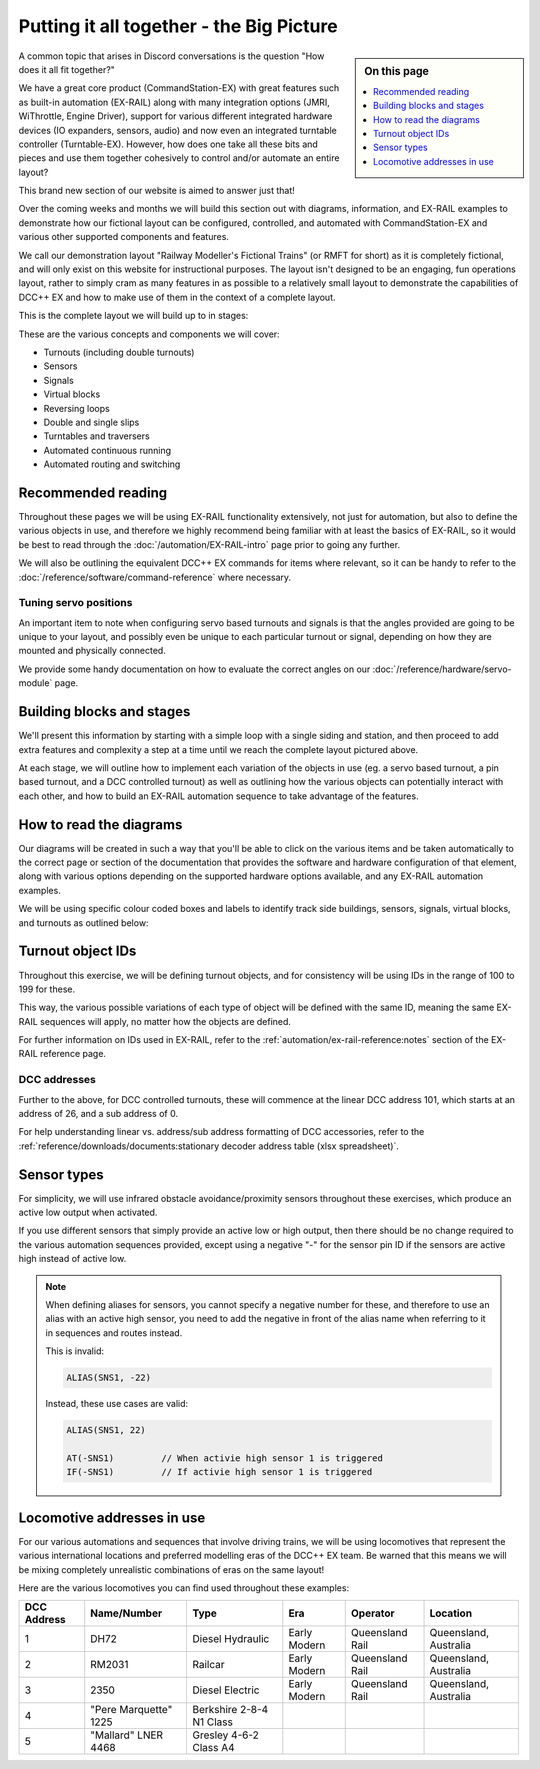 ******************************************
Putting it all together - the Big Picture
******************************************

.. sidebar:: On this page

   .. contents:: 
      :depth: 1
      :local:

.. image:: ../_static/images/conductor-level.png
  :alt: Conductor Level
  :scale: 50%

A common topic that arises in Discord conversations is the question "How does it all fit together?"

We have a great core product (CommandStation-EX) with great features such as built-in automation (EX-RAIL) along with many integration options (JMRI, WiThrottle, Engine Driver), support for various different integrated hardware devices (IO expanders, sensors, audio) and now even an integrated turntable controller (Turntable-EX). However, how does one take all these bits and pieces and use them together cohesively to control and/or automate an entire layout?

This brand new section of our website is aimed to answer just that!

Over the coming weeks and months we will build this section out with diagrams, information, and EX-RAIL examples to demonstrate how our fictional layout can be configured, controlled, and automated with CommandStation-EX and various other supported components and features.

We call our demonstration layout "Railway Modeller's Fictional Trains" (or RMFT for short) as it is completely fictional, and will only exist on this website for instructional purposes. The layout isn't designed to be an engaging, fun operations layout, rather to simply cram as many features in as possible to a relatively small layout to demonstrate the capabilities of DCC++ EX and how to make use of them in the context of a complete layout.

This is the complete layout we will build up to in stages:

.. image:: ../_static/images/big-picture/rmft-complete.png
  :alt: RMFT Complete
  :class: responsive-image

These are the various concepts and components we will cover:

* Turnouts (including double turnouts)
* Sensors
* Signals
* Virtual blocks
* Reversing loops
* Double and single slips
* Turntables and traversers
* Automated continuous running
* Automated routing and switching

Recommended reading
====================

Throughout these pages we will be using EX-RAIL functionality extensively, not just for automation, but also to define the various objects in use, and therefore we highly recommend being familiar with at least the basics of EX-RAIL, so it would be best to read through the :doc:`/automation/EX-RAIL-intro` page prior to going any further.

We will also be outlining the equivalent DCC++ EX commands for items where relevant, so it can be handy to refer to the :doc:`/reference/software/command-reference` where necessary.

Tuning servo positions
_______________________

An important item to note when configuring servo based turnouts and signals is that the angles provided are going to be unique to your layout, and possibly even be unique to each particular turnout or signal, depending on how they are mounted and physically connected.

We provide some handy documentation on how to evaluate the correct angles on our :doc:`/reference/hardware/servo-module` page.

Building blocks and stages
===========================

We'll present this information by starting with a simple loop with a single siding and station, and then proceed to add extra features and complexity a step at a time until we reach the complete layout pictured above.

At each stage, we will outline how to implement each variation of the objects in use (eg. a servo based turnout, a pin based turnout, and a DCC controlled turnout) as well as outlining how the various objects can potentially interact with each other, and how to build an EX-RAIL automation sequence to take advantage of the features.

How to read the diagrams
=========================

Our diagrams will be created in such a way that you'll be able to click on the various items and be taken automatically to the correct page or section of the documentation that provides the software and hardware configuration of that element, along with various options depending on the supported hardware options available, and any EX-RAIL automation examples.

We will be using specific colour coded boxes and labels to identify track side buildings, sensors, signals, virtual blocks, and turnouts as outlined below:

.. raw:: html
  :file: ../_static/images/big-picture/rmft-legend.drawio.svg

Turnout object IDs
===================

Throughout this exercise, we will be defining turnout objects, and for consistency will be using IDs in the range of 100 to 199 for these.

This way, the various possible variations of each type of object will be defined with the same ID, meaning the same EX-RAIL sequences will apply, no matter how the objects are defined.

For further information on IDs used in EX-RAIL, refer to the :ref:`automation/ex-rail-reference:notes` section of the EX-RAIL reference page.

DCC addresses
______________

Further to the above, for DCC controlled turnouts, these will commence at the linear DCC address 101, which starts at an address of 26, and a sub address of 0.

For help understanding linear vs. address/sub address formatting of DCC accessories, refer to the :ref:`reference/downloads/documents:stationary decoder address table (xlsx spreadsheet)`.

Sensor types
=============

For simplicity, we will use infrared obstacle avoidance/proximity sensors throughout these exercises, which produce an active low output when activated.

If you use different sensors that simply provide an active low or high output, then there should be no change required to the various automation sequences provided, except using a negative "-" for the sensor pin ID if the sensors are active high instead of active low.

.. note:: 

  When defining aliases for sensors, you cannot specify a negative number for these, and therefore to use an alias with an active high sensor, you need to add the negative in front of the alias name when referring to it in sequences and routes instead.

  This is invalid:

  .. code-block:: 

    ALIAS(SNS1, -22)

  Instead, these use cases are valid:

  .. code-block:: 

    ALIAS(SNS1, 22)

    AT(-SNS1)         // When activie high sensor 1 is triggered
    IF(-SNS1)         // If activie high sensor 1 is triggered

Locomotive addresses in use
============================

For our various automations and sequences that involve driving trains, we will be using locomotives that represent the various international locations and preferred modelling eras of the DCC++ EX team. Be warned that this means we will be mixing completely unrealistic combinations of eras on the same layout!

Here are the various locomotives you can find used throughout these examples:

.. list-table:: 
  :widths: auto
  :header-rows: 1
  :class: command-table

  * - DCC Address
    - Name/Number
    - Type
    - Era
    - Operator
    - Location
  * - 1
    - DH72
    - Diesel Hydraulic
    - Early Modern
    - Queensland Rail
    - Queensland, Australia
  * - 2
    - RM2031
    - Railcar
    - Early Modern
    - Queensland Rail
    - Queensland, Australia
  * - 3
    - 2350
    - Diesel Electric
    - Early Modern
    - Queensland Rail
    - Queensland, Australia
  * - 4
    - "Pere Marquette" 1225
    - Berkshire 2-8-4 N1 Class
    - 
    - 
    - 
  * - 5
    - "Mallard" LNER 4468
    - Gresley 4-6-2 Class A4
    - 
    - 
    - 

